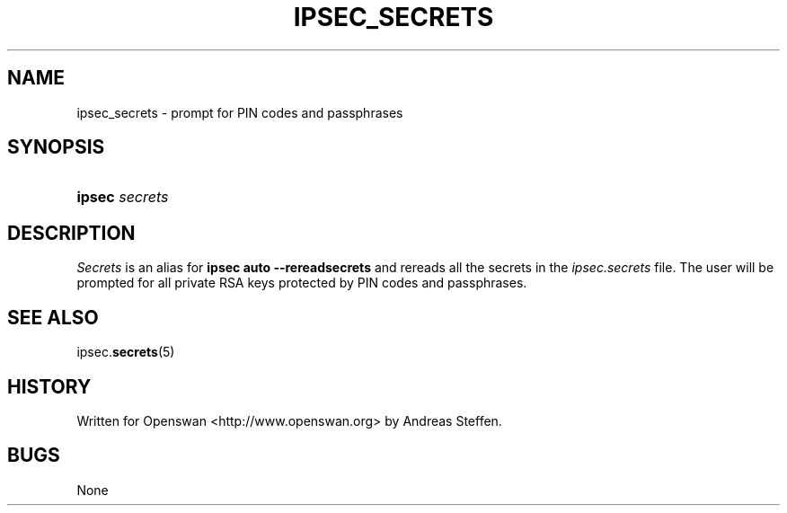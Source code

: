 .\"     Title: IPSEC_SECRETS
.\"    Author: 
.\" Generator: DocBook XSL Stylesheets v1.73.2 <http://docbook.sf.net/>
.\"      Date: 11/14/2008
.\"    Manual: 31 Aug 2003
.\"    Source: 31 Aug 2003
.\"
.TH "IPSEC_SECRETS" "8" "11/14/2008" "31 Aug 2003" "31 Aug 2003"
.\" disable hyphenation
.nh
.\" disable justification (adjust text to left margin only)
.ad l
.SH "NAME"
ipsec_secrets \- prompt for PIN codes and passphrases
.SH "SYNOPSIS"
.HP 6
\fBipsec\fR \fIsecrets\fR
.SH "DESCRIPTION"
.PP
\fISecrets\fR
is an alias for
\fBipsec auto \-\-rereadsecrets\fR
and rereads all the secrets in the
\fIipsec\.secrets\fR
file\. The user will be prompted for all private RSA keys protected by PIN codes and passphrases\.
.SH "SEE ALSO"
.PP
ipsec\.\fBsecrets\fR(5)
.SH "HISTORY"
.PP
Written for Openswan <http://www\.openswan\.org> by Andreas Steffen\.
.SH "BUGS"
.PP
None
